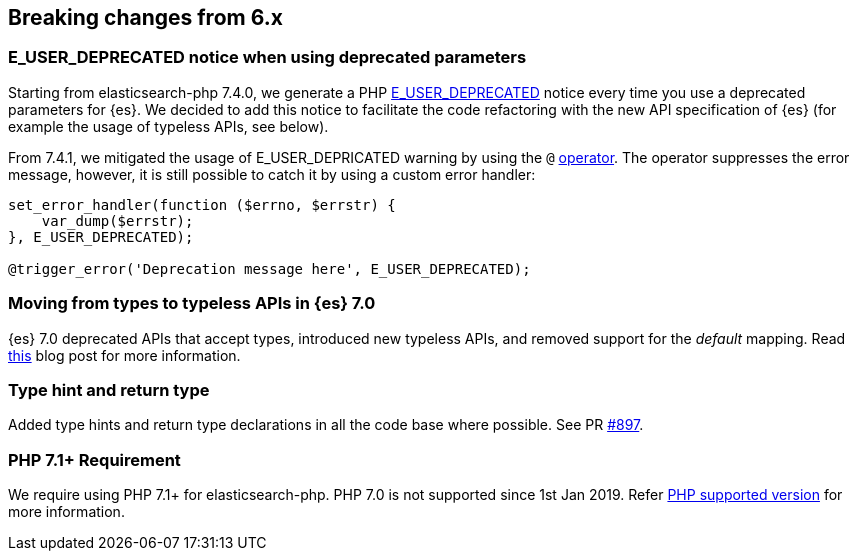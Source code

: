 [[breaking_changes]]
== Breaking changes from 6.x

### E_USER_DEPRECATED notice when using deprecated parameters

Starting from elasticsearch-php 7.4.0, we generate a PHP 
https://www.php.net/manual/en/errorfunc.constants.php[E_USER_DEPRECATED] notice 
every time you use a deprecated parameters for {es}. We decided to add this 
notice to facilitate the code refactoring with the new API specification of {es} 
(for example the usage of typeless APIs, see below).

From 7.4.1, we mitigated the usage of E_USER_DEPRICATED warning by using the `@` 
https://www.php.net/manual/en/language.operators.errorcontrol.php[operator]. The 
operator suppresses the error message, however, it is still possible to catch it 
by using a custom error handler:

[source,php]
----
set_error_handler(function ($errno, $errstr) {
    var_dump($errstr);
}, E_USER_DEPRECATED);

@trigger_error('Deprecation message here', E_USER_DEPRECATED);
----


### Moving from types to typeless APIs in {es} 7.0

{es} 7.0 deprecated APIs that accept types, introduced new typeless APIs, and 
removed support for the _default_ mapping. Read 
https://www.elastic.co/blog/moving-from-types-to-typeless-apis-in-elasticsearch-7-0[this]
blog post for more information.


### Type hint and return type

Added type hints and return type declarations in all the code base where 
possible. See PR https://github.com/elastic/elasticsearch-php/pull/897[#897].


### PHP 7.1+ Requirement

We require using PHP 7.1+ for elasticsearch-php. PHP 7.0 is not supported since
1st Jan 2019. Refer 
https://www.php.net/supported-versions.php[PHP supported version] for more 
information.
